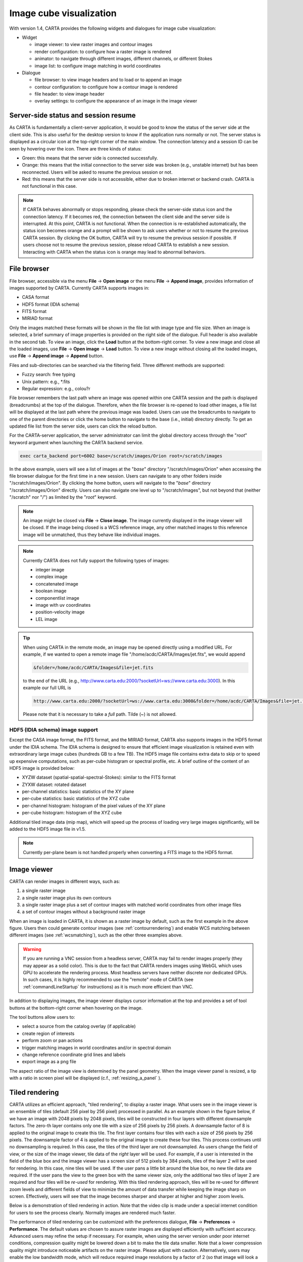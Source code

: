 Image cube visualization
========================
With version 1.4, CARTA provides the following widgets and dialogues for image cube visualization:

* Widget
  
  * image viewer: to view raster images and contour images
  * render configuration: to configure how a raster image is rendered
  * animator: to navigate through different images, different channels, or different Stokes
  * image list: to configure image matching in world coordinates

* Dialogue

  * file browser: to view image headers and to load or to append an image
  * contour configuration: to configure how a contour image is rendered
  * file header: to view image header
  * overlay settings: to configure the appearance of an image in the image viewer


Server-side status and session resume
-------------------------------------
As CARTA is fundamentally a client-server application, it would be good to know the status of the server side at the client side. This is also useful for the desktop version to know if the application runs normally or not. The server status is displayed as a circular icon at the top-right corner of the main window. The connection latency and a session ID can be seen by hovering over the icon. There are three kinds of status:

* Green: this means that the server side is connected successfully.
* Orange: this means that the initial connection to the server side was broken (e.g., unstable internet) but has been reconnected. Users will be asked to resume the previous session or not.  
* Red: this means that the server side is not accessible, either due to broken internet or backend crash. CARTA is not functional in this case. 

.. raw:: html

   <img src="_static/carta_gui_server_status.png" 
        style="width:100%;height:auto;">

.. note::
   If CARTA behaves abnormally or stops responding, please check the server-side status icon and the connection latency. If it becomes red, the connection between the client side and the server side is interrupted. At this point, CARTA is not functional. When the connection is re-established automatically, the status icon becomes orange and a prompt will be shown to ask users whether or not to resume the previous CARTA session. By clicking the OK button, CARTA will try to resume the previous session if possible. If users choose not to resume the previous session, please reload CARTA to establish a new session. Interacting with CARTA when the status icon is orange may lead to abnormal behaviors. 
   
   .. raw:: html

      <img src="_static/carta_gui_session_resume.png" 
           style="width:100%;height:auto;">
   


File browser
------------
File browser, accessible via the menu **File** -> **Open image** or the menu **File** -> **Append image**, provides information of images supported by CARTA. Currently CARTA supports images in:  

* CASA format
* HDF5 format (IDIA schema)
* FITS format
* MIRIAD format 

Only the images matched these formats will be shown in the file list with image type and file size. When an image is selected, a brief summary of image properties is provided on the right side of the dialogue. Full header is also available in the second tab. To view an image, click the **Load** button at the bottom-right corner. To view a new image and close all the loaded images, use **File** -> **Open image** -> **Load** button. To view a new image without closing all the loaded images, use **File** -> **Append image** -> **Append** button.

.. raw:: html

   <img src="_static/carta_fn_fileBrowser.png" 
        style="width:100%;height:auto;">

Files and sub-directories can be searched via the filtering field. Three different methods are supported:

* Fuzzy search: free typing
* Unix pattern: e.g., \*.fits
* Regular expression: e.g., colou?r

File browser remembers the last path where an image was opened within one CARTA session and the path is displayed (breadcrumbs) at the top of the dialogue. Therefore, when the file browser is re-opened to load other images, a file list will be displayed at the last path where the previous image was loaded. Users can use the breadcrumbs to navigate to one of the parent directories or click the home button to navigate to the base (i.e., initial) directory directly. To get an updated file list from the server side, users can click the reload button.

For the CARTA-server application, the server administrator can limit the global directory access through the "*root*" keyword argument when launching the CARTA backend service. 

.. code-block:: bash

   exec carta_backend port=6002 base=/scratch/images/Orion root=/scratch/images

In the above example, users will see a list of images at the "*base*" directory "/scratch/images/Orion" when accessing the file browser dialogue for the first time in a new session. Users can navigate to any other folders inside "/scratch/images/Orion". By clicking the home button, users will navigate to the "*base*" directory "/scratch/images/Orion" directly. Users can also navigate one level up to "/scratch/images", but not beyond that (neither "/scratch" nor "/") as limited by the "*root*" keyword. 


.. note::
   An image might be closed via **File** -> **Close image**. The image currently displayed in the image viewer will be closed. If the image being closed is a WCS reference image, any other matched images to this reference image will be unmatched, thus they behave like individual images. 

.. note::
   Currently CARTA does not fully support the following types of images:

   * integer image
   * complex image
   * concatenated image
   * boolean image
   * componentlist image
   * image with uv coordinates
   * position-velocity image
   * LEL image 


.. tip::
   When using CARTA in the remote mode, an image may be opened directly using a modified URL. For example, if we wanted to open a remote image file "/home/acdc/CARTA/Images/jet.fits", we would append
     
   .. code-block:: bash 
     
      &folder=/home/acdc/CARTA/Images&file=jet.fits
        
   to the end of the URL (e.g., http://www.carta.edu:2000/?socketUrl=ws://www.carta.edu:3000). In this example our full URL is 
     
   .. code-block:: bash 
    
      http://www.carta.edu:2000/?socketUrl=ws://www.carta.edu:3000&folder=/home/acdc/CARTA/Images&file=jet.fits 
        
   Please note that it is necessary to take a *full* path. Tilde (~) is not allowed.


HDF5 (IDIA schema) image support
^^^^^^^^^^^^^^^^^^^^^^^^^^^^^^^^
Except the CASA image format, the FITS format, and the MIRIAD format, CARTA also supports images in the HDF5 format under the IDIA schema.  The IDIA schema is designed to ensure that efficient image visualization is retained even with extraordinary large image cubes (hundreds GB to a few TB). The HDF5 image file contains extra data to skip or to speed up expensive computations, such as per-cube histogram or spectral profile, etc. A brief outline of the content of an HDF5 image is provided below:

* XYZW dataset (spatial-spatial-spectral-Stokes): similar to the FITS format
* ZYXW dataset: rotated dataset
* per-channel statistics: basic statistics of the XY plane
* per-cube statistics: basic statistics of the XYZ cube
* per-channel histogram: histogram of the pixel values of the XY plane
* per-cube histogram: histogram of the XYZ cube

Additional tiled image data (mip map), which will speed up the process of loading very large images significantly, will be added to the HDF5 image file in v1.5. 

.. note::
   Currently per-plane beam is not handled properly when converting a FITS image to the HDF5 format. 


Image viewer
------------
CARTA can render images in different ways, such as:

1. a single raster image
2. a single raster image plus its own contours
3. a single raster image plus a set of contour images with matched world coordinates from other image files 
4. a set of contour images without a background raster image

.. raw:: html

   <img src="_static/carta_fn_imageViewer_examples.png" 
        style="width:100%;height:auto;">

When an image is loaded in CARTA, it is shown as a raster image by default, such as the first example in the above figure. Users then could generate contour images (see :ref:`contourrendering`) and enable WCS matching between different images (see :ref:`wcsmatching`), such as the other three examples above.

.. warning::
    If you are running a VNC session from a headless server, CARTA may fail to render images properly (they may appear as a solid color). This is due to the fact that CARTA renders images using WebGL which uses GPU to accelerate the rendering process. Most headless servers have neither discrete nor dedicated GPUs. In such cases, it is highly recommended to use the "remote" mode of CARTA (see :ref:`commandLineStartup` for instructions) as it is much more efficient than VNC.

In addition to displaying images, the image viewer displays cursor information at the top and provides a set of tool buttons at the bottom-right corner when hovering on the image. 

.. raw:: html

   <img src="_static/carta_fn_imageViewer_intro.png" 
        style="width:100%;height:auto;">

The tool buttons allow users to:

* select a source from the catalog overlay (if applicable)
* create region of interests
* perform zoom or pan actions
* trigger matching images in world coordinates and/or in spectral domain
* change reference coordinate grid lines and labels
* export image as a png file

.. raw:: html

   <img src="_static/carta_fn_imageViewer_toolButtons.png" 
        style="width:50%;height:auto;">

The aspect ratio of the image view is determined by the panel geometry. When the image viewer panel is resized, a tip with a ratio in screen pixel will be displayed (c.f., :ref:`resizing_a_panel` ).



Tiled rendering
---------------
CARTA utilizes an efficient approach, "tiled rendering", to display a raster image. What users see in the image viewer is an ensemble of tiles (default 256 pixel by 256 pixel) processed in parallel. As an example shown in the figure below, if we have an image with 2048 pixels by 2048 pixels, tiles will be constructed in four layers with different downsample factors. The zero-th layer contains only one tile with a size of 256 pixels by 256 pixels. A downsample factor of 8 is applied to the original image to create this tile. The first layer contains four tiles with each a size of 256 pixels by 256 pixels. The downsample factor of 4 is applied to the original image to create these four tiles. This process continues until no downsampling is required. In this case, the tiles of the third layer are not downsampled. As users change the field of view, or the size of the image viewer, tile data of the *right* layer will be used. For example, if a user is interested in the field of the blue box and the image viewer has a screen size of 512 pixels by 384 pixels, tiles of the layer 2 will be used for rendering. In this case, nine tiles will be used. If the user pans a little bit around the blue box, no new tile data are required. If the user pans the view to the green box with the same viewer size, only the additional two tiles of layer 2 are required and four tiles will be *re-used* for rendering. With this tiled rendering approach, tiles will be re-used for different zoom levels and different fields of view to minimize the amount of data transfer while keeping the image sharp on screen. Effectively, users will see that the image becomes sharper and sharper at higher and higher zoom levels.


.. raw:: html

   <img src="_static/carta_fn_tiledRendering.png" 
        style="width:80%;height:auto;">

Below is a demonstration of tiled rendering in action. Note that the video clip is made under a special internet condition for users to see the process clearly. Normally images are rendered much faster.

.. raw:: html

   <video controls loop style="width:100%;height:auto;">
     <source src="_static/carta_fn_tiledRendering_demo.mp4" type="video/mp4">
   </video>


The performance of tiled rendering can be customized with the preferences dialogue, **File** -> **Preferences** -> **Performance**. The default values are chosen to assure raster images are displayed efficiently with sufficient accuracy. Advanced users may refine the setup if necessary. For example, when using the server version under poor internet conditions, compression quality might be lowered down a bit to make the tile data smaller. Note that a lower compression quality might introduce noticeable artifacts on the raster image. Please adjust with caution. Alternatively, users may enable the low bandwidth mode, which will reduce required image resolutions by a factor of 2 (so that image will look a bit blurry) and cursor responsiveness from 200 ms to 400 ms (HDF5 images: from 100 ms to 400 ms). Under good internet conditions, users may enable streaming image tiles while zooming to see progressive updates of image resolutions at different zoom levels. 

.. raw:: html

   <img src="_static/carta_fn_tiledRendering_preference.png" 
        style="width:80%;height:auto;">


.. warning::
   To make remote visualization of large images possible and efficient, CARTA adopts the above mentioned tiled rendering approach together with an efficient image compression algorithm. At rare circumstances, artifacts may be seen on the images. A known issue is viewing an image with all pixels as zeros but one with a very high value (e.g., model image or clean component image of an unresolved source). At low or default zoom level, some artifacts will be observed around that pixel. At higher zoom levels, the artifacts may disappear. CARTA has been tuned to localize the artifacts within a few screen pixels in order to minimize the impact of scientific analysis on such special cases. The compression quality is adjustable via the preferences dialogue, **File** -> **Preferences** -> **Performance**. Advanced users may need to chose a higher compression quality for those special cases with caution. Should this become a problem in any kinds of analysis of yours, please contact `carta_helpdesk`_ for help.

   .. _carta_helpdesk: carta_helpdesk@asiaa.sinica.edu.tw


.. note::
   CARTA image loading performance

   The per-channel rendering approach helps to improve the performance of loading an image significantly. Traditionally when an image is loaded, the minimum and maximum of the entire image (cube) are computed first before image rendering. This becomes a serious performance issue if the image (cube) size is extraordinarily large (> several GB). In addition, applying the global minimum and maximum to render a raster image usually (if not often) results in a poorly rendered image if the dynamical range is high. Then users need to re-render the image repeatedly with refined boundary values. Re-rendering such a large image repeatedly with CPUs further deduces user experiences.

   CARTA hopes to improve the image viewing experience by adopting GPU accelerated rendering with web browser technology. In addition, CARTA only renders an image with just enough image resolution (tiles and down-sampling). This combination results in a scalable and high-performance remote image viewer. The total file size is no longer a bottleneck. The determinative factors are: 1) image size in x and y dimensions, 2) internet bandwidth, and 3) storage I/O, instead. For a laptop with 8 GB of RAM, the largest image it can load without swapping is about 40000 pixels by 40000 pixels (assuming most of the RAM is free before loading the image). 

   The approximated RAM usage of loading images with various spatial sizes is summarized below.
   
   +----------------------------------+----------------------------+
   | Image size (x, y) [pixel]        | RAM usage                  |
   +==================================+============================+
   | 512                              | 1 MB                       | 
   +----------------------------------+----------------------------+
   | 1024                             | 4 MB                       |
   +----------------------------------+----------------------------+
   | 2048                             | 16 MB                      | 
   +----------------------------------+----------------------------+
   | 4096                             | 64 MB                      |
   +----------------------------------+----------------------------+
   | 8192                             | 256 MB                     | 
   +----------------------------------+----------------------------+
   | 16384                            | 1 GB                       |
   +----------------------------------+----------------------------+
   | 32768                            | 4 GB                       | 
   +----------------------------------+----------------------------+
   | 65536                            | 16 GB                      |
   +----------------------------------+----------------------------+


Render configuration of a raster image
--------------------------------------
The render configuration widget controls how a raster image is rendered in the image viewer. On the top, there is a row of buttons with different clip levels plus a custom button. Below there is a plot showing the per-channel histogram (in logarithmic scale) with a bin count equal to the geometric mean of the image size (x and y). The two vertical red bars indicate the two clip values of a colormap. The green dashed line marks the mean value and the green box marks the range from mean - one standard deviation to mean + one standard deviation. Interaction with a chart, such as the histogram, is demonstrated in the section :ref:`mouse_interaction_with_charts`. On the right, there is a column of options, such as histogram type, scaling function, color map, invert color map, clip values, and control parameter of a scaling function (if applicable). Extra options to configure the histogram plot are placed in the render configuration settings dialogue enabled by the cog icon at the top-right corner of the render configuration widget. The histogram can be exported as a png image or a text file in tsv format.

By default, CARTA calculates a per-channel histogram. When a per-cube histogram is requested, a warning message and a progress dialogue will show up. Calculating a per-cube histogram can be time-consuming for large image cubes. Users may cancel the request at any time by pressing the cancel button in the progress dialogue. If the image is in the HDF5 format (IDIA schema), the pre-calculated per-cube histogram will be loaded directly and displayed mostly instantly. 

.. raw:: html

   <video controls loop style="width:100%;height:auto;">
     <source src="_static/carta_fn_renderConfig_widget.mp4" type="video/mp4">
   </video>

CARTA determines the boundary values of a colormap on a **per-channel** basis by default. That is, a default "99.9%" clip level is applied to the per-channel histogram to look for the two clip values. Then apply the values in "linear" scale to the default colormap "inferno" to render a raster image. This helps to inspect an image in detail without suffering from improper image rendering in most cases. Below is an example of this per-channel rendering approach.

.. raw:: html

   <video controls loop style="width:100%;height:auto;">
     <source src="_static/carta_fn_renderConfig_perFrame.mp4" type="video/mp4">
   </video>

However, when comparing images channel by channel, color scales need to be fixed. This can be easily achieved by dragging the two vertical red bars, or typing in the values. When this happens, the "custom" button is enabled automatically and *all* channels will be rendered with the fixed boundary values. By clicking one of the clip buttons, CARTA switches back to the per-frame rendering mode *if a per-channel histogram is requested*. Users may request the per-cube histogram to determine proper clip values. Below is an example of custom rendering with the per-cube histogram. 

.. raw:: html

   <video controls loop style="width:100%;height:auto;">
     <source src="_static/carta_fn_renderConfig_perCustom.mp4" type="video/mp4">
   </video>

CARTA provides a set of scaling functions, such as:

* linear: :math:`y = x`
* log: :math:`y = {\log}_{\alpha}({\alpha}x+1)`
* square root: :math:`y = {\sqrt{x}}`
* squared: :math:`y = x^2`
* gamma: :math:`y = x^{\gamma}`
* power: :math:`y = ({\alpha}x-1)/{\alpha}`

A set of colormaps adopted from `matplotlib <https://matplotlib.org/tutorials/colors/colormaps.html?highlight=colormap>`_ is provided in CARTA.

.. raw:: html

   <img src="_static/carta_fn_renderConfig_colormaps.png" 
        style="width:100%;height:auto;">

The default scaling function, colormap, percentile rank, and a color for NaN pixels can be customized via the menu **File** -> **Preferences** -> **Render Configuration**.

.. raw:: html

   <img src="_static/carta_fn_renderConfig_preferences.png" 
        style="width:80%;height:auto;">


.. _contourrendering:

Contour rendering
-----------------
In addition to raster rendering, CARTA supports contour rendering as well. A contour image layer can be created on the same raster image or on a different raster image with world coordinates properly matched. The contour generation process is achieved with the contour configuration dialogue which can be launched via the dialogue bar.

.. raw:: html

   <img src="_static/carta_fn_contourConfig.png" 
        style="width:65%;height:auto;">

Users may follow the following steps to generate a contour image:

1. Define contour levels. There are several ways to define a set of contour levels to be calculated at the server side:
  
  a. by typing in individual level in the "Levels" field 
  b. by using the "Generator" to generate a series of levels
  c. by clicking directly on the histogram plot to create levels (right-click on an existing level to remove)

  Note that the "Levels" field is editable even if a set of levels has been generated with the level generator. 

2. (optional) Define a smooth scheme and a kernel size in the "Configuration" tab. The default is Gaussian smooth with a kernel size of four pixels. 

3. (optional) Define the appearance of contours to be rendered at the client side in the "Styling" tab. The appearance of contours can be modified after a set of contours has been rendered without triggering new contour calculations at the server side. This is the advantage of utilizing WebGL at the client side. 

Once a set of levels has been defined, users can click the "Apply" button to visualize the contour image. Contour image is rendered progressively.

.. raw:: html

   <video controls loop style="width:100%;height:auto;">
     <source src="_static/carta_fn_contourRendering.mp4" type="video/mp4">
   </video>

In the above demonstration, a contour image is generated on top of its raster image. If users would like to plot a contour image on top of other raster image (e.g., velocity field as contour, integrated intensity image as raster), users need to enable WCS matching of the two raster images first (see :ref:`wcsmatching`). Then users can generate the contour image just like the above example. When the contour image is generated, use the image list widget or the animator widget to switch to the integrated intensity image. Users should see the velocity field image as contours on top of the integrated intensity image as raster. In short, contour images are visible for raster images matched in world coordinates. 

.. raw:: html

   <video controls loop style="width:100%;height:auto;">
     <source src="_static/carta_fn_contourMatching2.mp4" type="video/mp4">
   </video>


If there are multiple images loaded in append mode, users may use the "Data Source" dropdown to select an image as the data source of contour calculations. If the state of the "lock" button is locked, the image viewer will show the selected image as a raster image and the image slider in the animator widget will be updated to the selected image too. To disable this synchronization, click the "lock" button to set the state to unlock. 

CARTA provides four different level generators to assist users to construct a set of contour levels. 

* "start-step-multiplier"

  A set of "N" levels will be computed from "start" with a (variable) step. For example, if start = 1.0, step = 0.1, N = 5, and multiplier = 2, five levels will be generated as "1.0, 1.1, 1.3, 1.7, 2.5". The function of the multiplier is to make the step increase per next new level. Default parameters derived from full image statistics (per-channel) are:

  - start: mean + 5 * standard deviation
  - step: 4 * standard deviation
  - N: 5
  - multiplier: 1

* "min-max-scaling"

  A set of "N" levels will be calculated between "min" and "max" with a spacing according to the "scaling" function. For example, if min = 2, max = 10, N = 5, scaling = "linear", five levels will be generated as "2, 4, 6, 8, 10". Default parameters derived from full image statistics (per-channel) are:

  - min: lower bound of 99.9% clip
  - max: upper bound of 99.9% clip
  - N: 5
  - scaling: "linear"

* "percentages-ref.value"

  A set of "N" levels will be derived as the percentages ("Lower(%)" and "Upper(%)") of the "reference" in linear spacing. For example, if reference = 1.0, N = 5, lower(%) = 20, upper(%) = 100, five levels will be generated as "0.2, 0.4, 0.6, 0.8, 1.0".

  - reference: upper 99.9% clip
  - N: 5
  - lower(%): 20
  - upper(%): 100

* "mean-sigma-list"

  A set of "N" levels will be generated as "mean" plus multiples of "sigma" based on the "sigma list". For example, if mean = 1, sigma = 0.1, and sigma list = [-5, 5, 10, 15, 20], five levels will be generated as "0.5, 1.5, 2.0, 2.5, 3.0". Default parameters derived from full image statistics (per-channel) are:

  - mean: full image mean value
  - sigma: full image standard deviation
  - sigma list: [-5, 5, 9, 13, 17]

CARTA provides three different contour smoothing methods, including no smooth, Gaussian smooth, and block smooth, in the "Configuration" tab. The kernel for smoothing is in the number of pixels. The default is to apply Gaussian smooth with four pixels as the kernel size. Depending on science cases, users may choose different smooth methods and different kernel sizes. 

.. raw:: html

   <img src="_static/carta_fn_contourSmooth.png" 
        style="width:100%;height:auto;">

The appearance of contours can be customized in the "Styling" tab. As an example, users may use the options to plot contours like below. Iso-velocity contours are rendered in different colors to present Doppler shifts of the source kinematics.

.. raw:: html

   <img src="_static/carta_fn_contourStyling.png" 
        style="width:50%;height:auto;">


.. _wcsmatching:

Match images in world coordinates
---------------------------------
When multiple images are loaded in the append mode, users may optionally trigger image matching based on their world coordinates. It is a common practice to compare images from different telescopes or even from the same telescope with different spectral and spatial setups. Users can use the "Image list widget" to trigger image matching process,  

.. raw:: html

   <img src="_static/carta_fn_layerList.png" 
        style="width:70%;height:auto;">

or the tool button in the image viewer.

.. raw:: html

   <img src="_static/carta_fn_triggerMatch.png" 
        style="width:40%;height:auto;">

The image list widget lists up all loaded images, including their:

* file name
* rendering type ("Type"): "R" means raster and "C" means contour
* image matching state ("Matching"): "XY" means spatial domain and "Z" means spectral domain. 
* channel index
* Stokes index 

The first loaded image with valid spatial world coordinates serves as the default spatial reference and is highlighted with an open black box (e.g., HD163296_CO_2_1.image.mom0). Similarly, the first loaded image with valid spectral coordinates servers as the default spectral reference and is highlighted with an open black box (e.g., HD163296_CO_2_1.fits). To match world coordinates of other loaded images, users can click "XY" to match in the spatial domain and click "Z" to match in the spectral domain. 

.. hint::
   Users may change a spatial reference image or a spectral reference image by right-clicking a cell in the "Matching" column in the image list widget.

For raster images, matching in the spatial domain is achieved by applying translation, rotation, and scaling to images with respect to the reference image. 

.. raw:: html

   <video controls loop style="width:100%;height:auto;">
     <source src="_static/carta_fn_spatialMatching.mp4" type="video/mp4">
   </video>

For contour images, matching in the spatial domain is achieved by reprojecting contour vertices to the raster image in the view. Multiple contour images are displayed on top of a raster image if spatial matching is enabled. 

.. raw:: html

   <video controls loop style="width:100%;height:auto;">
     <source src="_static/carta_fn_contourMatching.mp4" type="video/mp4">
   </video>

For image cubes, matching in the spectral domain is achieved by nearest interpolation in radio velocity. When spectral matching is enabled by clicking "Z", the matched channel and Stokes indices are shown in the image list widget. 

.. raw:: html

   <video controls loop style="width:100%;height:auto;">
     <source src="_static/carta_fn_spectralMatching.mp4" type="video/mp4">
   </video>

.. note::
   Projection effects of raster images

   As raster images are matched spatially by applying translation, rotation, and scaling, projection effects between different images might be visible if images have a wide field of view and/or images have very different projection schemes. In the following video, projection effects in raster images are demonstrated. However, projection effects of contour images are properly handled in CARTA. Contours are reprojected with sufficient accuracy with respect to the raster image as seen by users in the image viewer.  

   .. raw:: html

      <video controls loop style="width:100%;height:auto;">
        <source src="_static/carta_fn_projectionEffect.mp4" type="video/mp4">
      </video>


.. note::
   If a spatial reference image or a spectral reference image is closed via "**File**" -> "**Close image**", all matched images will be unmatched and a new reference image will be automatically registered.


Raster image or contour image may be hidden in the image viewer by clicking "R" or "C" in the image list widget. For example, to create an image with contours only, users can click the "R" button to hide the raster image. 
 
.. raw:: html

   <video controls loop style="width:100%;height:auto;">
     <source src="_static/carta_fn_hideLayer.mp4" type="video/mp4">
   </video>

When multiple images are loaded in the append mode, their order determines the order in the image slider of the animator widget. With the image list widget, this order can be changed by dragging an entry to a desired place. 

.. raw:: html

   <video controls loop style="width:100%;height:auto;">
     <source src="_static/carta_fn_reorderFrame.mp4" type="video/mp4">
   </video>





Changing image view
-------------------
CARTA provides different ways to change the image view. With a mouse, image zoom is achieved by scrolling up/down. Image pan is achieved by dragging or command+clicking (mac) or ctrl+clicking (linux). Alternatively, the image can be changed to fit the image viewer, or to fit the screen resolution (i.e., screen resolution equals full image resolution), by using the buttons at the bottom-right corner of the image viewer. Zoom in and zoom out buttons are provided as well.  To change to different images, channels, or stokes, please refer to the section :ref:`animator_intro`.

.. raw:: html

   <video controls loop style="width:100%;height:auto;">
     <source src="_static/carta_fn_imageViewer_changeView.mp4" type="video/mp4">
   </video>

When an image is zoomed in or out, the precision of the coordinate tick values is dynamically adjusted based on the zoom level. 


Cursor information
------------------
When the cursor is on the image viewer, pixel information at the cursor position is shown at the top side of the image. The information includes:

* World coordinate of the current coordinate system. 
* Image coordinate in pixel.
* Pixel value.
* Frequency, velocity, and reference frame (if applicable).


.. raw:: html

   <img src="_static/carta_fn_imageViewer_cursorInfo.png" 
        style="width:100%;height:auto;">

When the coordinate system is changed (e.g., ICRS to Galactic), the displayed world coordinate will be changed accordingly. By default, they are displayed in decimal degrees for Galactic and Ecliptic systems, while for FK5, FK4, and ICRS systems, they are displayed in sexagesimal format. The precision of both formats is determined dynamically based on the image header and image zoom level. 

The reference image coordinate (0,0) locates at the center of the bottom-left pixel of the image. Regardless of whether the displayed image is down-sampled or not, the image coordinate always refers to the full resolution image.

When the cursor is moving, the pixel value of the full resolution image is displayed. If the image header provides sufficient information in the frequency/velocity domain, the frequency and velocity with the reference frame of the current channel will be shown.

To stop/resume cursor update, press "**F**" key. When the cursor stops updating, the cursor information bar, cursor spatial profiler, cursor spectral profiler will stop updating too. 



Configuring an image plot
-------------------------
CARTA provides flexible options to configure the appearance of an image plot. The overlay settings are accessible via "**View**" -> "**Overlay**" -> "**Customize**".

.. raw:: html

   <video controls loop style="width:100%;height:auto;">
     <source src="_static/carta_fn_astOptions.mp4" type="video/mp4">
   </video>


As an example, below is an image with default overlay settings.

.. raw:: html

   <img src="_static/carta_fn_astOptions_before.png" 
        style="width:100%;height:auto;">

And, this is a customized one. The coordinate system has been switched from FK5 to Galactic. Font type, size, and color are customized, as well as the axis border and grid lines. 

.. raw:: html

   <img src="_static/carta_fn_astOptions_after.png" 
        style="width:100%;height:auto;">


The restoring beam is shown at the bottom-left corner, if applicable.

The image can be exported as a png image by clicking the "Export image" button at the bottom-right corner of the image viewer, or by "**File**" -> "**Export image**".


.. note::
   Currently displaying beams of a cube with per-plane-beam is not supported.  


.. _animator_intro:

Animator
--------
The animator widget provides controls of image frames, channels, and stokes. When multiple images are loaded via **File** -> **Append image**, "Image" slider will show up and allows users to switch between different loaded images. If an image file has multiple channels and/or Stokes, "Channel" and/or "Stokes" slider will appear. The double slider right below the "Channel" slider allows users to specify a range of channels for animation playback. On the top there is a set of animation control buttons such as play, next, etc. Playback modes, including "forward", "backward", "Bouncing" and "Blink", are supported. Playback action will be applied to the slider with the activated radio button. As an example below, the action will be applied to the *channel* axis of the second stokes axis of the third image file, and the animation range is from the second channel to the last channel. 


.. raw:: html

   <img src="_static/carta_fn_animator_widget.png" 
        style="width:80%;height:auto;">



The frame rate spin box controls the *desired* frame per second (fps). The *actual* frame rate depends on image size and internet condition. 

.. note::
   A "step" for animation playback will be added in future releases. Currently the step is unity. 


